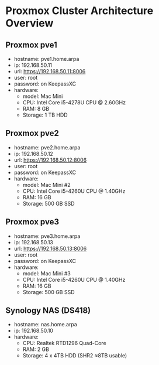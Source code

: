 * Proxmox Cluster Architecture Overview
:PROPERTIES:
:CREATED_AT: [2023-12-10 18:01:37]
:END:
** Proxmox pve1
:PROPERTIES:
:CREATED_AT: [2023-12-10 18:01:58]
:END:
- hostname: pve1.home.arpa
- ip: 192.168.50.11
- url: https://192.168.50.11:8006
- user: root
- password: on KeepassXC
- hardware:
  - model: Mac Mini 
  - CPU: Intel Core i5-4278U CPU @ 2.60GHz
  - RAM: 8 GB
  - Storage: 1 TB HDD
** Proxmox pve2
:PROPERTIES:
:CREATED_AT: [2023-12-10 18:01:58]
:END:
- hostname: pve2.home.arpa
- ip: 192.168.50.12
- url: https://192.168.50.12:8006
- user: root
- password: on KeepassXC
- hardware:
  - model: Mac Mini #2
  - CPU: Intel Core i5-4260U CPU @ 1.40GHz
  - RAM: 16 GB
  - Storage: 500 GB SSD
** Proxmox pve3
:PROPERTIES:
:CREATED_AT: [2023-12-27 16:26:14]
:END:
- hostname: pve3.home.arpa
- ip: 192.168.50.13
- url: https://192.168.50.13:8006
- user: root
- password: on KeepassXC
- hardware:
  - model: Mac Mini #3
  - CPU: Intel Core i5-4260U CPU @ 1.40GHz
  - RAM: 16 GB
  - Storage: 500 GB SSD
** Synology NAS (DS418)
:PROPERTIES:
:CREATED_AT: [2023-12-10 18:02:00]
:END:
- hostname: nas.home.arpa
- ip: 192.168.50.10
- hardware:
  - CPU: Realtek RTD1296 Quad-Core
  - RAM: 2 GB
  - Storage: 4 x 4TB HDD (SHR2 ≈8TB usable)
